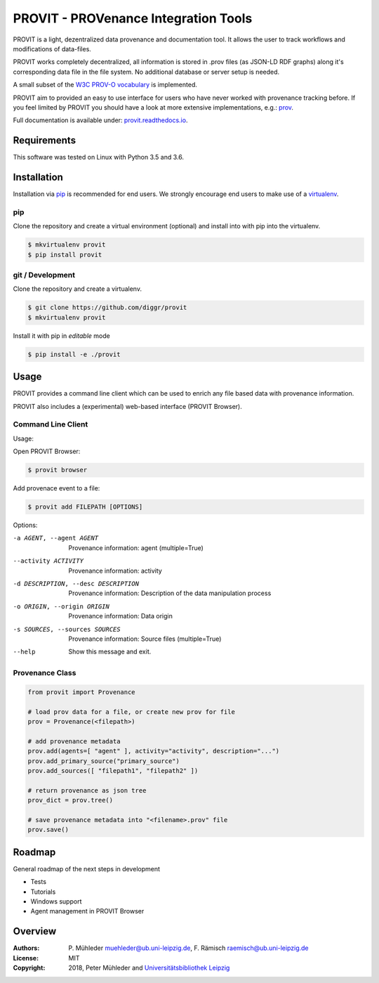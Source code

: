 PROVIT - PROVenance Integration Tools
=======================================

|Python 3.6| |GitHub license| |GitHub issues| |Docs passing|

PROVIT is a light, dezentralized data provenance and documentation tool. It allows
the user to track workflows and modifications of data-files. 

PROVIT works completely decentralized, all information is stored in .prov
files (as JSON-LD RDF graphs) along it's corresponding data file in the file system.
No additional database or server setup is needed.  

A small subset of the `W3C <https://www.w3.org/>`__ `PROV-O
vocabulary <https://www.w3.org/TR/prov-o/>`__ is implemented. 

PROVIT aim to provided an easy to use interface for users who have never worked with provenance
tracking before. If you feel limited by PROVIT you should have a look at
more extensive implementations, e.g.: `prov <https://github.com/trungdong/prov/>`__.

Full documentation is available under: `provit.readthedocs.io <https://provit.readthedocs.io/en/latest/>`__.

.. image:: assets/provit.png

Requirements
------------

This software was tested on Linux with Python 3.5 and 3.6.

Installation
------------

Installation via `pip <https://pypi.org/>`__ is recommended for end
users. We strongly encourage end users to make use of a
`virtualenv <https://virtualenv.pypa.io/en/stable/>`__.

pip
~~~

Clone the repository and create a virtual environment (optional) and 
install into with pip into the virtualenv.

.. code:: zsh

    $ mkvirtualenv provit
    $ pip install provit

git / Development
~~~~~~~~~~~~~~~~~

Clone the repository and create a virtualenv.

.. code:: zsh

    $ git clone https://github.com/diggr/provit
    $ mkvirtualenv provit

Install it with pip in *editable* mode

.. code:: zsh

    $ pip install -e ./provit

Usage
-----

PROVIT provides a command line client which can be
used to enrich any file based data with provenance
information. 

PROVIT also includes a (experimental) web-based interface 
(PROVIT Browser).


Command Line Client
~~~~~~~~~~~~~~~~~~~

Usage:

Open PROVIT Browser:

.. code:: zsh

    $ provit browser

Add provenace event to a file:

.. code:: zsh

    $ provit add FILEPATH [OPTIONS]

Options:

-a AGENT, --agent AGENT    Provenance information: agent (multiple=True)
--activity ACTIVITY        Provenance information: activity
-d DESCRIPTION, --desc DESCRIPTION     Provenance information: Description
                            of the data manipulation process
-o ORIGIN, --origin ORIGIN    Provenance information: Data origin
-s SOURCES, --sources SOURCES    Provenance information: Source files (multiple=True)
--help      Show this message and exit.

Provenance Class
~~~~~~~~~~~~~~~~

.. code:: python

    from provit import Provenance

    # load prov data for a file, or create new prov for file
    prov = Provenance(<filepath>)

    # add provenance metadata
    prov.add(agents=[ "agent" ], activity="activity", description="...")
    prov.add_primary_source("primary_source")
    prov.add_sources([ "filepath1", "filepath2" ])

    # return provenance as json tree
    prov_dict = prov.tree()

    # save provenance metadata into "<filename>.prov" file
    prov.save()

Roadmap
-------

General roadmap of the next steps in development

- Tests
- Tutorials
- Windows support
- Agent management in PROVIT Browser

Overview
--------

:Authors:
    P. Mühleder muehleder@ub.uni-leipzig.de,
    F. Rämisch raemisch@ub.uni-leipzig.de
:License: MIT
:Copyright: 2018, Peter Mühleder and `Universitätsbibliothek Leipzig <https://ub.uni-leipzig.de>`__

.. |Python 3.6| image:: https://img.shields.io/badge/Python-3.6-blue.svg
.. |GitHub license| image:: https://img.shields.io/github/license/diggr/pit.svg
   :target: https://github.com/diggr/pit/blob/master/LICENSE
.. |GitHub issues| image:: https://img.shields.io/github/issues/diggr/pit.svg
   :target: https://github.com/diggr/provit/issues
.. |Docs passing| image:: https://readthedocs.org/projects/provit/badge/?version=latest
   :target: http://provit.readthedocs.io/en/latest/?badge=latest
